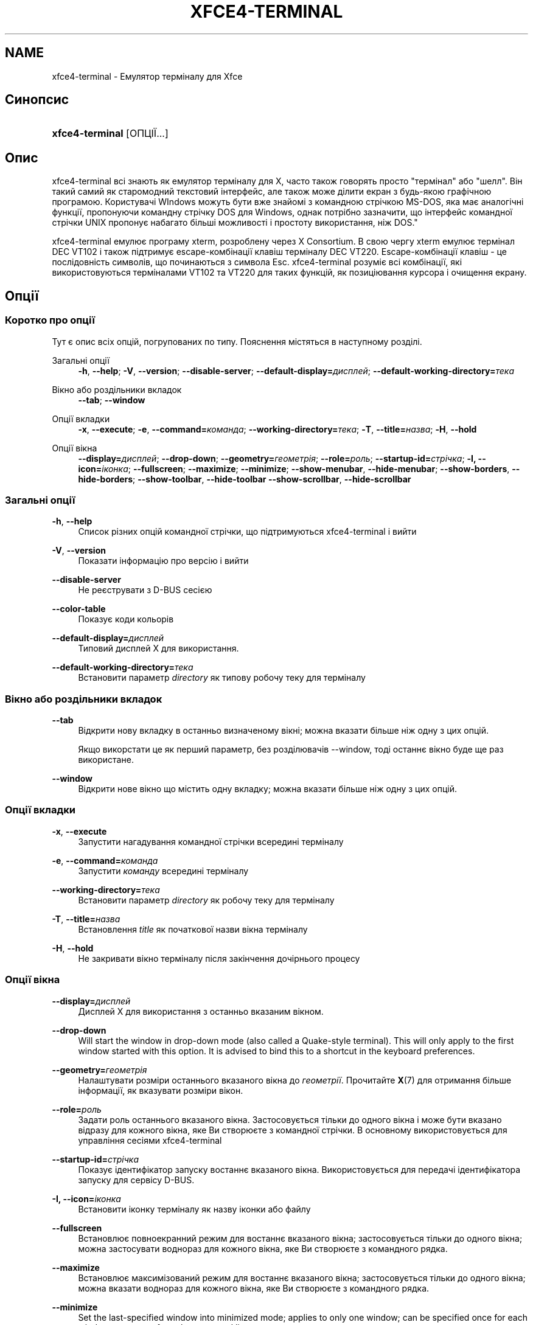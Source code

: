 '\" t
.\"     Title: xfce4-terminal
.\"    Author: Igor Zakharov <f2404@yandex.ru>
.\" Generator: DocBook XSL Stylesheets vsnapshot <http://docbook.sf.net/>
.\"      Date: 07/15/2017
.\"    Manual: Xfce
.\"    Source: xfce4-terminal 0.8.6
.\"  Language: English
.\"
.TH "XFCE4\-TERMINAL" "1" "07/15/2017" "xfce4-terminal 0\&.8\&.6" "Xfce"
.\" -----------------------------------------------------------------
.\" * Define some portability stuff
.\" -----------------------------------------------------------------
.\" ~~~~~~~~~~~~~~~~~~~~~~~~~~~~~~~~~~~~~~~~~~~~~~~~~~~~~~~~~~~~~~~~~
.\" http://bugs.debian.org/507673
.\" http://lists.gnu.org/archive/html/groff/2009-02/msg00013.html
.\" ~~~~~~~~~~~~~~~~~~~~~~~~~~~~~~~~~~~~~~~~~~~~~~~~~~~~~~~~~~~~~~~~~
.ie \n(.g .ds Aq \(aq
.el       .ds Aq '
.\" -----------------------------------------------------------------
.\" * set default formatting
.\" -----------------------------------------------------------------
.\" disable hyphenation
.nh
.\" disable justification (adjust text to left margin only)
.ad l
.\" -----------------------------------------------------------------
.\" * MAIN CONTENT STARTS HERE *
.\" -----------------------------------------------------------------
.SH "NAME"
xfce4-terminal \- Емулятор терміналу для Xfce
.SH "Синопсис"
.HP \w'\fBxfce4\-terminal\fR\ 'u
\fBxfce4\-terminal\fR [ОПЦІЇ...]
.SH "Опис"
.PP
xfce4\-terminal всі знають як емулятор терміналу для X, часто також говорять просто "термінал" або "шелл"\&. Він такий самий як старомодний текстовий інтерфейс, але також може ділити екран з будь\-якою графічною програмою\&. Користувачі WIndows можуть бути вже знайомі з командною стрічкою MS\-DOS, яка має аналогічні функції, пропонуючи командну стрічку DOS для Windows, однак потрібно зазначити, що інтерфейс командної стрічки UNIX пропонує набагато більші можливості і простоту використання, ніж DOS\&."
.PP
xfce4\-terminal емулює програму
xterm, розроблену через X Consortium\&. В свою чергу
xterm
емулює термінал DEC VT102 і також підтримує escape\-комбінації клавіш терміналу DEC VT220\&. Escape\-комбінації клавіш \- це послідовність символів, що починаються з символа
Esc\&. xfce4\-terminal розуміє всі комбінації, які використовуються терміналами VT102 та VT220 для таких функцій, як позиціювання курсора і очищення екрану\&.
.SH "Опції"
.SS "Коротко про опції"
.PP
Тут є опис всіх опцій, погрупованих по типу\&. Пояснення містяться в наступному розділі\&.
.PP
Загальні опції
.RS 4
\fB\-h\fR, \fB\-\-help\fR;
\fB\-V\fR, \fB\-\-version\fR;
\fB\-\-disable\-server\fR;
\fB\-\-default\-display=\fR\fB\fIдисплей\fR\fR;
\fB\-\-default\-working\-directory=\fR\fB\fIтека\fR\fR
.RE
.PP
Вікно або роздільники вкладок
.RS 4
\fB\-\-tab\fR;
\fB\-\-window\fR
.RE
.PP
Опції вкладки
.RS 4
\fB\-x\fR, \fB\-\-execute\fR;
\fB\-e\fR, \fB\-\-command=\fR\fB\fIкоманда\fR\fR;
\fB\-\-working\-directory=\fR\fB\fIтека\fR\fR;
\fB\-T\fR, \fB\-\-title=\fR\fB\fIназва\fR\fR;
\fB\-H\fR, \fB\-\-hold\fR
.RE
.PP
Опції вікна
.RS 4
\fB\-\-display=\fR\fB\fIдисплей\fR\fR;
\fB\-\-drop\-down\fR;
\fB\-\-geometry=\fR\fB\fIгеометрія\fR\fR;
\fB\-\-role=\fR\fB\fIроль\fR\fR;
\fB\-\-startup\-id=\fR\fB\fIстрічка\fR\fR;
\fB\-I, \-\-icon=\fR\fB\fIіконка\fR\fR;
\fB\-\-fullscreen\fR;
\fB\-\-maximize\fR;
\fB\-\-minimize\fR;
\fB\-\-show\-menubar\fR,
\fB\-\-hide\-menubar\fR;
\fB\-\-show\-borders\fR,
\fB\-\-hide\-borders\fR;
\fB\-\-show\-toolbar\fR,
\fB\-\-hide\-toolbar\fR
\fB\-\-show\-scrollbar\fR,
\fB\-\-hide\-scrollbar\fR
.RE
.SS "Загальні опції"
.PP
\fB\-h\fR, \fB\-\-help\fR
.RS 4
Список різних опцій командної стрічки, що підтримуються xfce4\-terminal і вийти
.RE
.PP
\fB\-V\fR, \fB\-\-version\fR
.RS 4
Показати інформацію про версію і вийти
.RE
.PP
\fB\-\-disable\-server\fR
.RS 4
Не реєструвати з D\-BUS сесією
.RE
.PP
\fB\-\-color\-table\fR
.RS 4
Показує коди кольорів
.RE
.PP
\fB\-\-default\-display=\fR\fB\fIдисплей\fR\fR
.RS 4
Типовий дисплей X для використання\&.
.RE
.PP
\fB\-\-default\-working\-directory=\fR\fB\fIтека\fR\fR
.RS 4
Встановити параметр
\fIdirectory\fR
як типову робочу теку для терміналу
.RE
.SS "Вікно або роздільники вкладок"
.PP
\fB\-\-tab\fR
.RS 4
Відкрити нову вкладку в останньо визначеному вікні; можна вказати більше ніж одну з цих опцій\&.
.sp
Якщо викорстати це як перший параметр, без розділювачів \-\-window, тоді останнє вікно буде ще раз використане\&.
.RE
.PP
\fB\-\-window\fR
.RS 4
Відкрити нове вікно що містить одну вкладку; можна вказати більше ніж одну з цих опцій\&.
.RE
.SS "Опції вкладки"
.PP
\fB\-x\fR, \fB\-\-execute\fR
.RS 4
Запустити нагадування командної стрічки всередині терміналу
.RE
.PP
\fB\-e\fR, \fB\-\-command=\fR\fB\fIкоманда\fR\fR
.RS 4
Запустити
\fIкоманду\fR
всередині терміналу
.RE
.PP
\fB\-\-working\-directory=\fR\fB\fIтека\fR\fR
.RS 4
Встановити параметр
\fIdirectory\fR
як робочу теку для терміналу
.RE
.PP
\fB\-T\fR, \fB\-\-title=\fR\fB\fIназва\fR\fR
.RS 4
Встановлення
\fItitle\fR
як початкової назви вікна терміналу
.RE
.PP
\fB\-H\fR, \fB\-\-hold\fR
.RS 4
Не закривати вікно терміналу після закінчення дочірнього процесу
.RE
.SS "Опції вікна"
.PP
\fB\-\-display=\fR\fB\fIдисплей\fR\fR
.RS 4
Дисплей X для використання з останньо вказаним вікном\&.
.RE
.PP
\fB\-\-drop\-down\fR
.RS 4
Will start the window in drop\-down mode (also called a Quake\-style terminal)\&. This will only apply to the first window started with this option\&. It is advised to bind this to a shortcut in the keyboard preferences\&.
.RE
.PP
\fB\-\-geometry=\fR\fB\fIгеометрія\fR\fR
.RS 4
Налаштувати розміри останнього вказаного вікна до
\fIгеометрії\fR\&. Прочитайте
\fBX\fR(7)
для отримання більше інформації, як вказувати розміри вікон\&.
.RE
.PP
\fB\-\-role=\fR\fB\fIроль\fR\fR
.RS 4
Задати роль останнього вказаного вікна\&. Застосовується тільки до одного вікна і може бути вказано відразу для кожного вікна, яке Ви створюєте з командної стрічки\&. В основному використовується для управління сесіями xfce4\-terminal
.RE
.PP
\fB\-\-startup\-id=\fR\fB\fIстрічка\fR\fR
.RS 4
Показує ідентифікатор запуску востаннє вказаного вікна\&. Використовується для передачі ідентифікатора запуску для сервісу D\-BUS\&.
.RE
.PP
\fB\-I, \-\-icon=\fR\fB\fIіконка\fR\fR
.RS 4
Встановити іконку терміналу як назву іконки або файлу
.RE
.PP
\fB\-\-fullscreen\fR
.RS 4
Встановлює повноекранний режим для востаннє вказаного вікна; застосовується тільки до одного вікна; можна застосувати воднораз для кожного вікна, яке Ви створюєте з командного рядка\&.
.RE
.PP
\fB\-\-maximize\fR
.RS 4
Встановлює максимізований режим для востаннє вказаного вікна; застосовується тільки до одного вікна; можна вказати воднораз для кожного вікна, яке Ви створюєте з командного рядка\&.
.RE
.PP
\fB\-\-minimize\fR
.RS 4
Set the last\-specified window into minimized mode; applies to only one window; can be specified once for each window you create from the command line\&.
.RE
.PP
\fB\-\-show\-menubar\fR
.RS 4
Включає панель меню для востаннє вказаного вікна\&. Можна вказати воднораз для кожного вікна, яке Ви створюєте з командного рядка\&.
.RE
.PP
\fB\-\-hide\-menubar\fR
.RS 4
Виключає панель для востаннє вказаного вікна\&. Можна вказати відразу для кожного вікна, яке Ви створите з командної стрічки\&.
.RE
.PP
\fB\-\-show\-borders\fR
.RS 4
Включає обрамлення вікна для востаннє вказаного вікна\&. Застосовується тільки до одного вікна\&. Можна вказати воднораз для кожного вікна, яке Ви створюєте з командного рядка\&.
.RE
.PP
\fB\-\-hide\-borders\fR
.RS 4
Виключає обрамлення вікна для востаннє вказаного вікна\&. Застосовується тільки до одного вікна\&. Можна вказати воднораз для кожного вікна, яке Ви створюєте з командного рядка\&.
.RE
.PP
\fB\-\-show\-toolbar\fR
.RS 4
Turn on the toolbar for the last\-specified window\&. Applies to only one window\&. Can be specified once for each window you create from the command line\&.
.RE
.PP
\fB\-\-hide\-toolbar\fR
.RS 4
Turn off the toolbar for the last\-specified window\&. Applies to only one window\&. Can be specified once for each window you create from the command line\&.
.RE
.PP
\fB\-\-show\-scrollbar\fR
.RS 4
Turn on the scrollbar for the last\-specified window\&. Scrollbar position is taken from the settings; if position is None, the default position is Right side\&. Applies to only one window\&. Can be specified once for each window you create from the command line\&.
.RE
.PP
\fB\-\-hide\-scrollbar\fR
.RS 4
Turn off the scrollbar for the last\-specified window\&. Applies to only one window\&. Can be specified once for each window you create from the command line\&.
.RE
.PP
\fB\-\-font=\fR\fB\fIfont\fR\fR
.RS 4
Set the terminal font\&.
.RE
.PP
\fB\-\-zoom=\fR\fB\fIzoom\fR\fR
.RS 4
Set the zoom level: the font size will be multiplied by this level\&. The range is from \-7 to 7, default is 0\&. Each step multiplies the size by 1\&.2, i\&.e\&. level 7 is 3\&.5831808 (1\&.2^7) times larger than the default size\&.
.RE
.SH "Приклади"
.PP
xfce4\-terminal \-\-geometry 80x40 \-\-command mutt \-\-tab \-\-command mc
.RS 4
Відкриває нове вікно терміналу з розміром 80 колонок і 40 рядками і двома вкладками в ньому, де в першій вкладці запускається команда
\fBmutt\fR, а в другій команда
\fBmc\fR\&.
.RE
.SH "Середовище"
.PP
xfce4\-terminal uses the Basedir Specification as defined on
\m[blue]\fBFreedesktop\&.org\fR\m[]\&\s-2\u[1]\d\s+2
to locate its data and configuration files\&. This means that file locations will be specified as a path relative to the directories described in the specification\&.
.PP
\fI${XDG_CONFIG_HOME}\fR
.RS 4
перша базова тека для пошуку конфігураційних файлів\&. Типово встановлено
~/\&.config/\&.
.RE
.PP
\fI${XDG_CONFIG_DIRS}\fR
.RS 4
Двокрапка розділяє список базових тек, що містять дані конфігурації\&. По замовчуванню програма спочатку шукає в
${sysconfdir}/xdg/\&. Значення
\fI${sysconfdir}\fR
залежить від того способу створення програми і часто може бути
/etc/
для бінарних пакунків\&.
.RE
.PP
\fI${XDG_DATA_HOME}\fR
.RS 4
Коренева тека для всіх специфічних файлів користувача\&. Типово встановлено
~/\&.local/share/\&.
.RE
.PP
\fI${XDG_DATA_DIRS}\fR
.RS 4
Список тек з налаштуваннями, відносно яких будуть шукатися файли даних на додаток до базової теки
\fI${XDG_DATA_HOME}\fR\&. Теки в списку повинні бути відділені двокрапкою\&.
.RE
.SH "Файли"
.PP
${XDG_CONFIG_DIRS}/xfce4/terminal/terminalrc
.RS 4
Це є місце знаходження файлу конфігурації, що містить налаштування, які контролюють вигляд програми xfce4\-terminal\&.
.RE
.SH "Гляньте також"
.PP
\fBbash\fR(1),
\fBX\fR(7)
.SH "AUTHORS"
.PP
\fBIgor Zakharov\fR <\&f2404@yandex\&.ru\&>
.RS 4
Розробник
.RE
.PP
\fBNick Schermer\fR <\&nick@xfce\&.org\&>
.RS 4
Розробник
.RE
.PP
\fBBenedikt Meurer\fR <\&benny@xfce\&.org\&>
.br
Розробник програми, ос\-циляції, Розробка системи, 
.RS 4
Розробник
.RE
.SH "NOTES"
.IP " 1." 4
Freedesktop.org
.RS 4
\%http://freedesktop.org/
.RE
